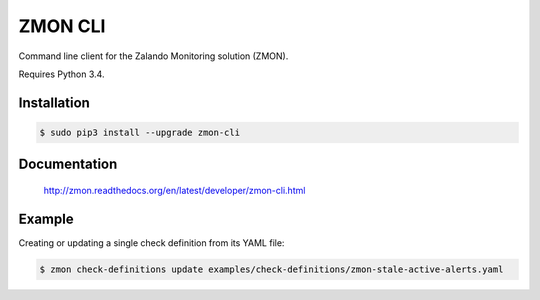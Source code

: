 ========
ZMON CLI
========

.. image:: https://travis-ci.org/zalando-zmon/zmon-cli.svg?branch=master
   :target: https://travis-ci.org/zalando-zmon/zmon-cli
   :alt: Build Status

.. image:: https://coveralls.io/repos/zalando/zmon-cli/badge.svg
   :target: https://coveralls.io/r/zalando/zmon-cli
   :alt: Code Coverage

.. image:: https://img.shields.io/pypi/dw/zmon-cli.svg
   :target: https://pypi.python.org/pypi/zmon-cli/
   :alt: PyPI Downloads

.. image:: https://img.shields.io/pypi/v/zmon-cli.svg
   :target: https://pypi.python.org/pypi/zmon-cli/
   :alt: Latest PyPI version

.. image:: https://img.shields.io/pypi/l/zmon-cli.svg
   :target: https://pypi.python.org/pypi/zmon-cli/
   :alt: License

Command line client for the Zalando Monitoring solution (ZMON).

Requires Python 3.4.

Installation
============

.. code-block:: bash

    $ sudo pip3 install --upgrade zmon-cli

Documentation
=============

  http://zmon.readthedocs.org/en/latest/developer/zmon-cli.html

Example
=======

Creating or updating a single check definition from its YAML file:

.. code-block:: bash

    $ zmon check-definitions update examples/check-definitions/zmon-stale-active-alerts.yaml


